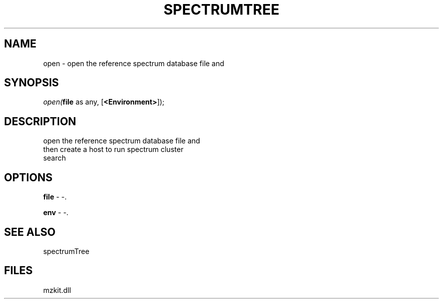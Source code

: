 .\" man page create by R# package system.
.TH SPECTRUMTREE 1 2000-01-01 "open" "open"
.SH NAME
open \- open the reference spectrum database file and
.SH SYNOPSIS
\fIopen(\fBfile\fR as any, 
[\fB<Environment>\fR]);\fR
.SH DESCRIPTION
.PP
open the reference spectrum database file and 
 then create a host to run spectrum cluster 
 search
.PP
.SH OPTIONS
.PP
\fBfile\fB \fR\- -. 
.PP
.PP
\fBenv\fB \fR\- -. 
.PP
.SH SEE ALSO
spectrumTree
.SH FILES
.PP
mzkit.dll
.PP
